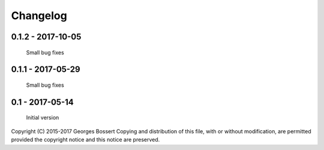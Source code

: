 
Changelog
=========

0.1.2 - 2017-10-05
------------------

    Small bug fixes

0.1.1 - 2017-05-29
------------------

    Small bug fixes

0.1 - 2017-05-14
----------------

    Initial version


Copyright (C) 2015-2017 Georges Bossert
Copying and distribution of this file, with or without modification, are
permitted provided the copyright notice and this notice are preserved.
